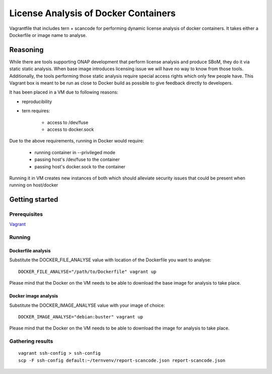 #####################################
License Analysis of Docker Containers
#####################################

Vagrantfile that includes tern + scancode for performing dynamic license analysis
of docker containers. It takes either a Dockerfile or image name to analyse.


*********
Reasoning
*********

While there are tools supporting ONAP development that perform license analysis
and produce SBoM, they do it via static static analysis. When base image
introduces licensing issue we will have no way to know from those tools.
Additionally, the tools performing those static analysis require special access
rights which only few people have. This Vagrant box is meant to be run as close
to Docker build as possible to give feedback directly to developers.

It has been placed in a VM due to following reasons:

- reproducibility
- tern requires:

    * access to /dev/fuse
    * access to docker.sock

Due to the above requirements, running in Docker would require:

  * running container in --privileged mode
  * passing host's /dev/fuse to the container
  * passing host's docker.sock to the container

Running it in VM creates new instances of both which should alleviate security
issues that could be present when running on host/docker


***************
Getting started
***************

Prerequisites
=============

`Vagrant <https://www.vagrantup.com/downloads>`_


Running
=======

Dockerfile analysis
-------------------

Substitute the DOCKER_FILE_ANALYSE value with location of the Dockerfile
you want to analyse::

  DOCKER_FILE_ANALYSE="/path/to/Dockerfile" vagrant up

Please mind that the Docker on the VM needs to be able to download the base
image for analysis to take place.

Docker image analysis
---------------------


Substitute the DOCKER_IMAGE_ANALYSE value with your image of choice::

  DOCKER_IMAGE_ANALYSE="debian:buster" vagrant up

Please mind that the Docker on the VM needs to be able to download the image
for analysis to take place.

Gathering results
=================

::

  vagrant ssh-config > ssh-config
  scp -F ssh-config default:~/ternvenv/report-scancode.json report-scancode.json


